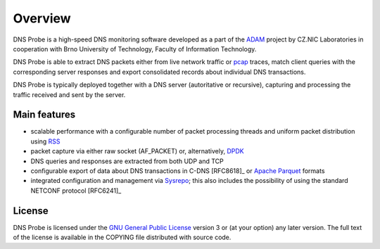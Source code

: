 ********
Overview
********

DNS Probe is a high-speed DNS monitoring software developed as a part of the `ADAM <https://adam.nic.cz/en/>`_ project by CZ.NIC Laboratories in cooperation with Brno University of Technology, Faculty of Information Technology.

DNS Probe is able to extract DNS packets either from live network traffic or `pcap <https://en.wikipedia.org/wiki/Pcap>`_ traces, match client queries with the corresponding server responses and export consolidated records about individual DNS transactions.

DNS Probe is typically deployed together with a DNS server (autoritative or recursive), capturing and processing the traffic received and sent by the server.

Main features
=============

* scalable performance with a configurable number of packet processing threads and uniform packet distribution using `RSS <https://www.kernel.org/doc/Documentation/networking/scaling.txt>`_

* packet capture via either raw socket (AF_PACKET) or, alternatively, `DPDK <https://www.dpdk.org>`_

* DNS queries and responses are extracted from both UDP and TCP

* configurable export of data about DNS transactions in C-DNS [RFC8618]_ or `Apache Parquet <https://parquet.apache.org>`_ formats

* integrated configuration and management via `Sysrepo <https://www.sysrepo.org>`_; this also includes the possibility of using the standard NETCONF protocol [RFC6241]_


License
=======

DNS Probe is licensed under the `GNU General Public License <https://www.gnu.org/copyleft/gpl.html>`_ version 3 or (at your option) any later version.
The full text of the license is available in the COPYING file distributed with source code.
